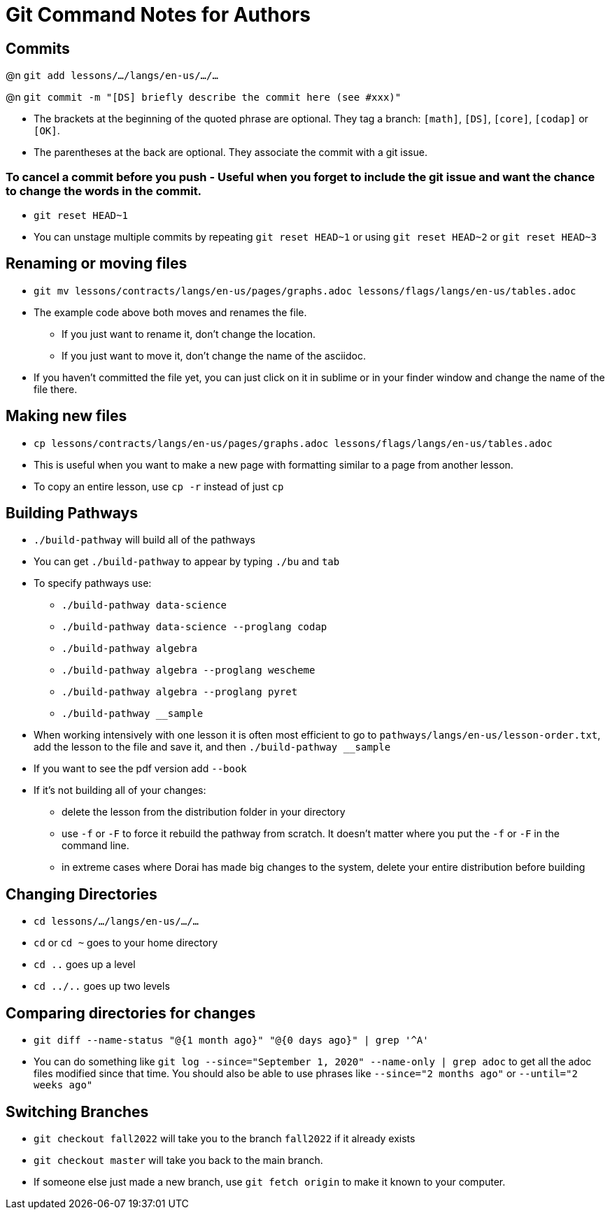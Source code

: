 = Git Command Notes for Authors

== Commits

@n `git add lessons/.../langs/en-us/.../...`

@n `git commit -m "[DS] briefly describe the commit here (see #xxx)"`

	* The brackets at the beginning of the quoted phrase are optional. They tag a branch: `[math]`, `[DS]`, `[core]`, `[codap]` or `[OK]`.
	* The parentheses at the back are optional. They associate the commit with a git issue.

=== To cancel a commit before you push - Useful when you forget to include the git issue and want the chance to change the words in the commit.

	* `git reset HEAD~1`
	* You can unstage multiple commits by repeating `git reset HEAD~1` or using `git reset HEAD~2` or `git reset HEAD~3`

== Renaming or moving files

	* `git mv lessons/contracts/langs/en-us/pages/graphs.adoc lessons/flags/langs/en-us/tables.adoc`
	* The example code above both moves and renames the file.
		- If you just want to rename it, don't change the location.
		- If you just want to move it, don't change the name of the asciidoc.
	* If you haven't committed the file yet, you can just click on it in sublime or in your finder window and change the name of the file there.

== Making new files

	* `cp lessons/contracts/langs/en-us/pages/graphs.adoc lessons/flags/langs/en-us/tables.adoc`
	* This is useful when you want to make a new page with formatting similar to a page from another lesson.
	* To copy an entire lesson, use `cp -r` instead of just `cp`

== Building Pathways

	* `./build-pathway` will build all of the pathways
	* You can get `./build-pathway` to appear by typing `./bu` and `tab`
	* To specify pathways use:
 		- `./build-pathway data-science`
 		- `./build-pathway data-science --proglang codap`
 		- `./build-pathway algebra`
 		- `./build-pathway algebra --proglang wescheme`
 		- `./build-pathway algebra --proglang pyret`
 		- `./build-pathway __sample`
	* When working intensively with one lesson it is often most efficient to go to `pathways/langs/en-us/lesson-order.txt`, add the lesson to the file and save it, and then `./build-pathway __sample`
	* If you want to see the pdf version add `--book`
	* If it's not building all of your changes:
		- delete the lesson from the distribution folder in your directory
		- use `-f` or `-F` to force it rebuild the pathway from scratch. It doesn't matter where you put the `-f` or `-F` in the command line.
		- in extreme cases where Dorai has made big changes to the system, delete your entire distribution before building

== Changing Directories

	* `cd lessons/.../langs/en-us/.../...`
	* `cd` or `cd ~` goes to your home directory
	* `cd ..` goes up a level
	* `cd ../..` goes up two levels

== Comparing directories for changes

	* `git diff --name-status "@{1 month ago}" "@{0 days ago}" | grep '^A'`
	* You can do something like `git log --since="September 1, 2020" --name-only | grep adoc`   to get all the adoc files modified since that time.  You should also be able to use phrases like `--since="2 months ago"` or `--until="2 weeks ago"`

== Switching Branches

	* `git checkout fall2022` will take you to the branch `fall2022` if it already exists
	* `git checkout master` will take you back to the main branch.
	* If someone else just made a new branch, use `git fetch origin` to make it known to your computer.
